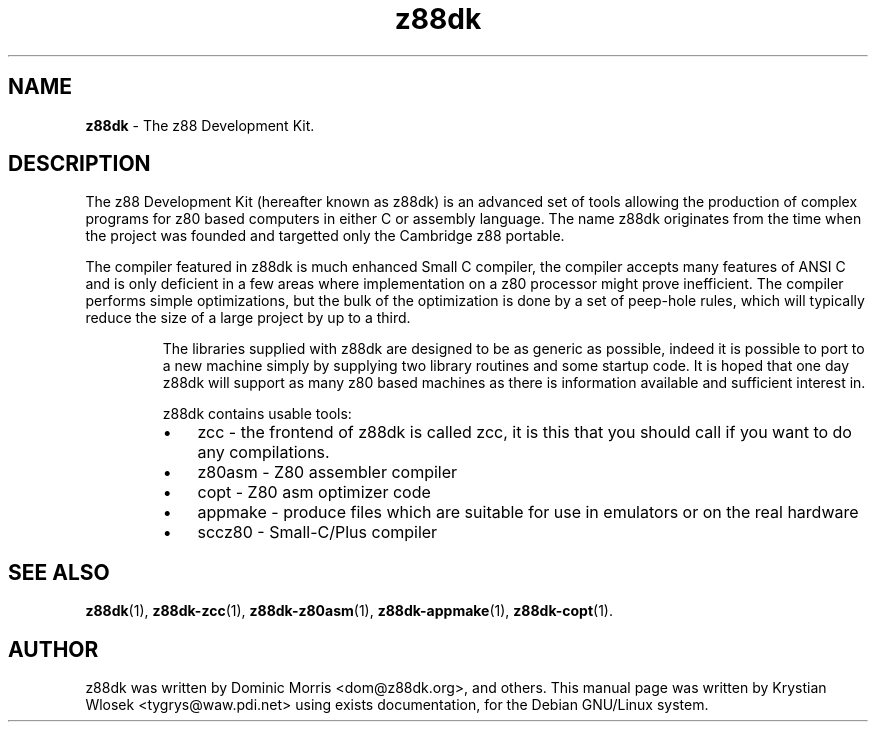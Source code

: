 ." Text automatically generated by txt2man-1.4.7
.TH z88dk 1 "May 09, 2006" "" "z88 Development Kit"
.SH NAME
\fBz88dk \fP- The z88 Development Kit.
\fB
.SH DESCRIPTION

The z88 Development Kit (hereafter known as z88dk) is an advanced set
of tools allowing the production of complex programs for z80 based
computers in either C or assembly language.
The name z88dk originates from the time when the project was founded and targetted only the Cambridge z88 portable.
.RE
.PP
The compiler featured in z88dk is much enhanced Small C compiler, the compiler accepts many features
of ANSI C and is only deficient in a few areas where implementation on a z80 processor might prove
inefficient. The compiler performs simple optimizations, but the bulk of the optimization is done by
a set of peep-hole rules, which will typically reduce the size of a large project by up to a third.
.RS
.PP
The libraries supplied with z88dk are designed to be as generic as possible, indeed it is possible
to port to a new machine simply by supplying two library routines and some startup code. It is hoped
that one day z88dk will support as many z80 based machines as there is information available and sufficient interest in. 
.PP
z88dk contains usable tools:
.IP \(bu 3
zcc - the frontend of z88dk is called zcc, it is this that you should call if you want to do any compilations.
.IP \(bu 3
z80asm - Z80 assembler compiler
.IP \(bu 3
copt - Z80 asm optimizer code
.IP \(bu 3
appmake - produce files which are suitable for use in emulators or on the real hardware
.IP \(bu 3
sccz80 - Small-C/Plus compiler
.SH SEE ALSO
\fBz88dk\fP(1), \fBz88dk-zcc\fP(1), \fBz88dk-z80asm\fP(1), \fBz88dk-appmake\fP(1), \fBz88dk-copt\fP(1).
.RE
.PP

.SH AUTHOR
z88dk was written by Dominic Morris <dom@z88dk.org>, and others.
This manual page was written by Krystian Wlosek <tygrys@waw.pdi.net> using exists documentation, for the Debian GNU/Linux system.
